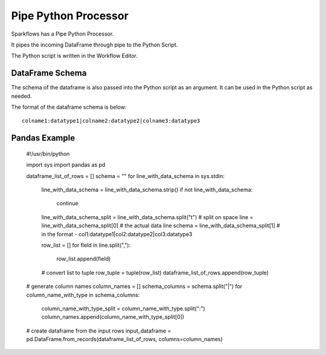 Pipe Python Processor
=====================

Sparkflows has a Pipe Python Processor.

It pipes the incoming DataFrame through pipe to the Python Script.

The Python script is written in the Workflow Editor.

DataFrame Schema
----------------

The schema of the dataframe is also passed into the Python script as an argument. It can be used in the Python script as needed.

The format of the dataframe schema is below::

    colname1:datatype1|colname2:datatype2|colname3:datatype3
    
    
Pandas Example
--------------

    #!/usr/bin/python

    import sys
    import pandas as pd

    dataframe_list_of_rows = []
    schema = ""
    for line_with_data_schema in sys.stdin:

        line_with_data_schema = line_with_data_schema.strip()
        if not line_with_data_schema:
            continue

        line_with_data_schema_split = line_with_data_schema.split("\t")  # split on space
        line = line_with_data_schema_split[0]     # the actual data line
        schema = line_with_data_schema_split[1]   # in the format -  col1:datatype1|col2:datatype2|col3:datatype3

        row_list = []
        for field in line.split(","):
            row_list.append(field)

        # convert list to tuple
        row_tuple = tuple(row_list)
        dataframe_list_of_rows.append(row_tuple)


    # generate column names
    column_names = []
    schema_columns = schema.split("|")
    for column_name_with_type in schema_columns:
        column_name_with_type_split = column_name_with_type.split(":")
        column_names.append(column_name_with_type_split[0])

    # create dataframe from the input rows
    input_dataframe = pd.DataFrame.from_records(dataframe_list_of_rows, columns=column_names)

